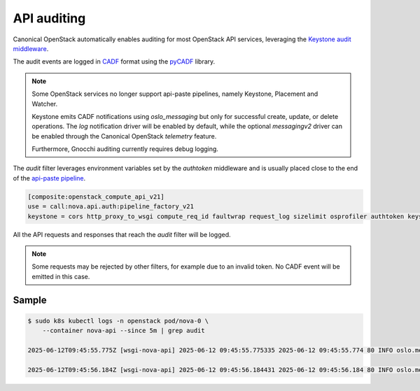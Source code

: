 API auditing
============

Canonical OpenStack automatically enables auditing for most OpenStack API
services, leveraging the `Keystone audit middleware <https://docs.openstack.org/keystonemiddleware/latest/audit.html>`_.

The audit events are logged in `CADF <https://www.dmtf.org/standards/cadf>`_
format using the `pyCADF <https://docs.openstack.org/pycadf/latest/>`_ library.

.. note::

    Some OpenStack services no longer support api-paste pipelines,
    namely Keystone, Placement and Watcher.

    Keystone emits CADF notifications using `oslo_messaging` but only for
    successful create, update, or delete operations. The `log` notification
    driver will be enabled by default, while the optional `messagingv2` driver
    can be enabled through the Canonical OpenStack `telemetry` feature.

    Furthermore, Gnocchi auditing currently requires debug logging.

The `audit` filter leverages environment variables set by the `authtoken`
middleware and is usually placed close to the end of the
`api-paste pipeline <https://docs.pylonsproject.org/projects/pastedeploy>`_.

.. code:: text

    [composite:openstack_compute_api_v21]
    use = call:nova.api.auth:pipeline_factory_v21
    keystone = cors http_proxy_to_wsgi compute_req_id faultwrap request_log sizelimit osprofiler authtoken keystonecontext audit osapi_compute_app_v21

All the API requests and responses that reach the `audit` filter will be logged.

.. note::

    Some requests may be rejected by other filters, for example due to an
    invalid token. No CADF event will be emitted in this case.

Sample
------

.. code:: text

    $ sudo k8s kubectl logs -n openstack pod/nova-0 \
        --container nova-api --since 5m | grep audit

    2025-06-12T09:45:55.775Z [wsgi-nova-api] 2025-06-12 09:45:55.775335 2025-06-12 09:45:55.774 80 INFO oslo.messaging.notification.audit.http.request [None req-4cf54a26-26b3-4cd3-9442-2630480563b4 1c6dfb96f6ad40cab32a5add1daef45e 123e60b3cd024672b6dfdd0b6db8c32d - - 756f65bca3e74610aed6fffb0cc771c3 756f65bca3e74610aed6fffb0cc771c3] {"message_id": "31f1874a-91ea-4822-84a2-b82570afdc44", "publisher_id": "mod_wsgi", "event_type": "audit.http.request", "priority": "INFO", "payload": {"typeURI": "http://schemas.dmtf.org/cloud/audit/1.0/event", "eventType": "activity", "id": "d7853699-5d1c-5bea-9fe0-815616e40ee0", "eventTime": "2025-06-12T09:45:55.774005+0000", "action": "read/list", "outcome": "pending", "observer": {"id": "target"}, "initiator": {"id": "1c6dfb96f6ad40cab32a5add1daef45e", "typeURI": "service/security/account/user", "name": "admin", "credential": {"token": "***", "identity_status": "Confirmed"}, "host": {"address": "10.1.0.179", "agent": "openstacksdk/3.0.0 keystoneauth1/5.6.0 python-requests/2.31.0 CPython/3.12.3"}, "project_id": "123e60b3cd024672b6dfdd0b6db8c32d", "request_id": "req-4cf54a26-26b3-4cd3-9442-2630480563b4"}, "target": {"id": "nova", "typeURI": "service/compute/servers/detail", "name": "nova", "addresses": [{"url": "http://10.152.183.37:8774/v2.1", "name": "admin"}, {"url": "http://10.7.66.204:80/openstack-nova/v2.1", "name": "private"}, {"url": "http://10.7.66.205:80/openstack-nova/v2.1", "name": "public"}]}, "requestPath": "/openstack-nova/v2.1/servers/detail?deleted=False", "tags": ["correlation_id?value=79a738d0-b97d-556e-9efe-d99536267d1e"]}, "timestamp": "2025-06-12 09:45:55.774487"}\x1b[00m

    2025-06-12T09:45:56.184Z [wsgi-nova-api] 2025-06-12 09:45:56.184431 2025-06-12 09:45:56.184 80 INFO oslo.messaging.notification.audit.http.response [None req-4cf54a26-26b3-4cd3-9442-2630480563b4 1c6dfb96f6ad40cab32a5add1daef45e 123e60b3cd024672b6dfdd0b6db8c32d - - 756f65bca3e74610aed6fffb0cc771c3 756f65bca3e74610aed6fffb0cc771c3] {"message_id": "1ecdd560-e881-4038-ba27-2a74cf322872", "publisher_id": "mod_wsgi", "event_type": "audit.http.response", "priority": "INFO", "payload": {"typeURI": "http://schemas.dmtf.org/cloud/audit/1.0/event", "eventType": "activity", "id": "d7853699-5d1c-5bea-9fe0-815616e40ee0", "eventTime": "2025-06-12T09:45:55.774005+0000", "action": "read/list", "outcome": "success", "observer": {"id": "target"}, "initiator": {"id": "1c6dfb96f6ad40cab32a5add1daef45e", "typeURI": "service/security/account/user", "name": "admin", "credential": {"token": "***", "identity_status": "Confirmed"}, "host": {"address": "10.1.0.179", "agent": "openstacksdk/3.0.0 keystoneauth1/5.6.0 python-requests/2.31.0 CPython/3.12.3"}, "project_id": "123e60b3cd024672b6dfdd0b6db8c32d", "request_id": "req-4cf54a26-26b3-4cd3-9442-2630480563b4"}, "target": {"id": "nova", "typeURI": "service/compute/servers/detail", "name": "nova", "addresses": [{"url": "http://10.152.183.37:8774/v2.1", "name": "admin"}, {"url": "http://10.7.66.204:80/openstack-nova/v2.1", "name": "private"}, {"url": "http://10.7.66.205:80/openstack-nova/v2.1", "name": "public"}]}, "requestPath": "/openstack-nova/v2.1/servers/detail?deleted=False", "tags": ["correlation_id?value=79a738d0-b97d-556e-9efe-d99536267d1e"], "reason": {"reasonType": "HTTP", "reasonCode": "200"}, "reporterchain": [{"role": "modifier", "reporterTime": "2025-06-12T09:45:56.183492+0000", "reporter": {"id": "target"}}]}, "timestamp": "2025-06-12 09:45:56.183889"}\x1b[00m
